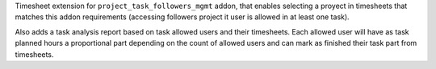 Timesheet extension for ``project_task_followers_mgmt`` addon, that enables
selecting a proyect in timesheets that matches this addon requirements (accessing
followers project it user is allowed in at least one task).

Also adds a task analysis report based on task allowed users and their timesheets.
Each allowed user will have as task planned hours a proportional part depending
on the count of allowed users and can mark as finished their task part from
timesheets.

